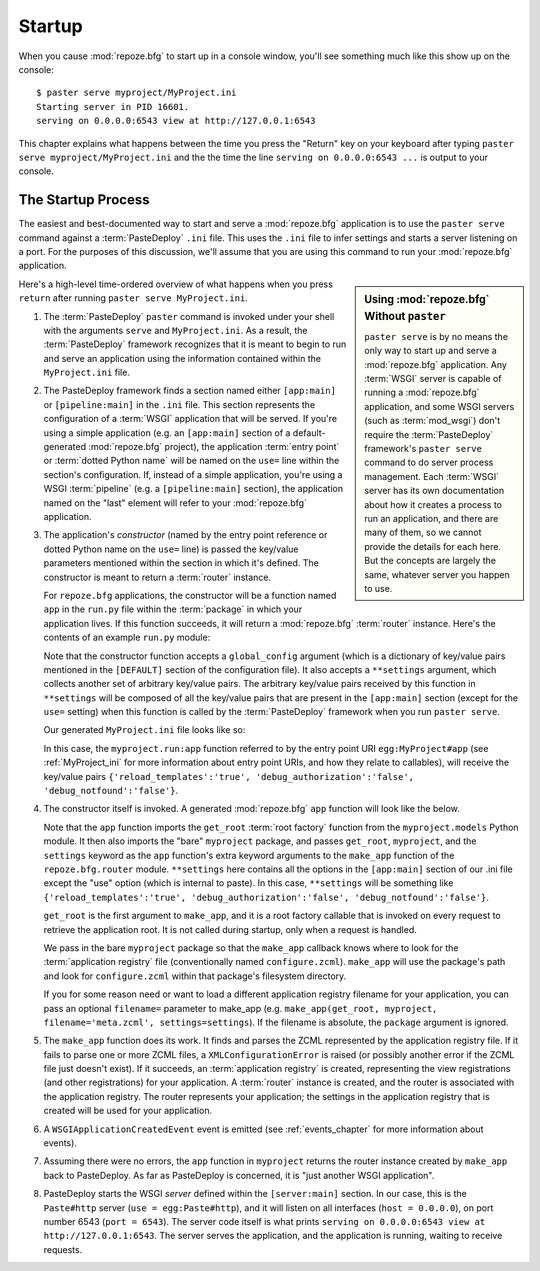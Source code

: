 .. _startup_chapter:

Startup
=======

When you cause :mod:`repoze.bfg` to start up in a console window,
you'll see something much like this show up on the console::

  $ paster serve myproject/MyProject.ini
  Starting server in PID 16601.
  serving on 0.0.0.0:6543 view at http://127.0.0.1:6543

This chapter explains what happens between the time you press the
"Return" key on your keyboard after typing ``paster serve
myproject/MyProject.ini`` and the the time the line ``serving on
0.0.0.0:6543 ...`` is output to your console.

The Startup Process
-------------------

The easiest and best-documented way to start and serve a
:mod:`repoze.bfg` application is to use the ``paster serve`` command
against a :term:`PasteDeploy` ``.ini`` file.  This uses the ``.ini``
file to infer settings and starts a server listening on a port.  For
the purposes of this discussion, we'll assume that you are using this
command to run your :mod:`repoze.bfg` application.

.. sidebar:: Using :mod:`repoze.bfg` Without ``paster``

   ``paster serve`` is by no means the only way to start up and serve
   a :mod:`repoze.bfg` application.  Any :term:`WSGI` server is
   capable of running a :mod:`repoze.bfg` application, and some WSGI
   servers (such as :term:`mod_wsgi`) don't require the
   :term:`PasteDeploy` framework's ``paster serve`` command to do
   server process management.  Each :term:`WSGI` server has its own
   documentation about how it creates a process to run an application,
   and there are many of them, so we cannot provide the details for
   each here.  But the concepts are largely the same, whatever server
   you happen to use.

Here's a high-level time-ordered overview of what happens when you
press ``return`` after running ``paster serve MyProject.ini``.

#. The :term:`PasteDeploy` ``paster`` command is invoked under your
   shell with the arguments ``serve`` and ``MyProject.ini``.  As a
   result, the :term:`PasteDeploy` framework recognizes that it is
   meant to begin to run and serve an application using the
   information contained within the ``MyProject.ini`` file.

#. The PasteDeploy framework finds a section named either
   ``[app:main]`` or ``[pipeline:main]`` in the ``.ini`` file.  This
   section represents the configuration of a :term:`WSGI` application
   that will be served.  If you're using a simple application (e.g. an
   ``[app:main]`` section of a default-generated :mod:`repoze.bfg`
   project), the application :term:`entry point` or :term:`dotted
   Python name` will be named on the ``use=`` line within the
   section's configuration.  If, instead of a simple application,
   you're using a WSGI :term:`pipeline` (e.g. a ``[pipeline:main]``
   section), the application named on the "last" element will refer to
   your :mod:`repoze.bfg` application.

#. The application's *constructor* (named by the entry point reference
   or dotted Python name on the ``use=`` line) is passed the key/value
   parameters mentioned within the section in which it's defined.  The
   constructor is meant to return a :term:`router` instance.

   For ``repoze.bfg`` applications, the constructor will be a function
   named ``app`` in the ``run.py`` file within the :term:`package` in
   which your application lives.  If this function succeeds, it will
   return a :mod:`repoze.bfg` :term:`router` instance.  Here's the
   contents of an example ``run.py`` module:

   .. literalinclude:: MyProject/myproject/run.py
      :linenos:

   Note that the constructor function accepts a ``global_config``
   argument (which is a dictionary of key/value pairs mentioned in the
   ``[DEFAULT]`` section of the configuration file).  It also accepts
   a ``**settings`` argument, which collects another set of arbitrary
   key/value pairs.  The arbitrary key/value pairs received by this
   function in ``**settings`` will be composed of all the key/value
   pairs that are present in the ``[app:main]`` section (except for
   the ``use=`` setting) when this function is called by the
   :term:`PasteDeploy` framework when you run ``paster serve``.

   Our generated ``MyProject.ini`` file looks like so:

   .. literalinclude:: MyProject/MyProject.ini
      :linenos:

   In this case, the ``myproject.run:app`` function referred to by the
   entry point URI ``egg:MyProject#app`` (see :ref:`MyProject_ini` for
   more information about entry point URIs, and how they relate to
   callables), will receive the key/value pairs
   ``{'reload_templates':'true', 'debug_authorization':'false',
   'debug_notfound':'false'}``.

#. The constructor itself is invoked.  A generated :mod:`repoze.bfg`
   ``app`` function will look like the below.

   .. literalinclude:: MyProject/myproject/run.py
      :linenos:

   Note that the ``app`` function imports the ``get_root`` :term:`root
   factory` function from the ``myproject.models`` Python module.  It
   then also imports the "bare" ``myproject`` package, and passes
   ``get_root``, ``myproject``, and the ``settings`` keyword as the
   ``app`` function's extra keyword arguments to the ``make_app``
   function of the ``repoze.bfg.router`` module.  ``**settings`` here
   contains all the options in the ``[app:main]`` section of our .ini
   file except the "use" option (which is internal to paste).  In this
   case, ``**settings`` will be something like
   ``{'reload_templates':'true', 'debug_authorization':'false',
   'debug_notfound':'false'}``.

   ``get_root`` is the first argument to ``make_app``, and it is a
   root factory callable that is invoked on every request to retrieve
   the application root.  It is not called during startup, only when a
   request is handled.

   We pass in the bare ``myproject`` package so that the ``make_app``
   callback knows where to look for the :term:`application registry`
   file (conventionally named ``configure.zcml``).  ``make_app`` will
   use the package's path and look for ``configure.zcml`` within that
   package's filesystem directory.

   If you for some reason need or want to load a different application
   registry filename for your application, you can pass an optional
   ``filename=`` parameter to make_app (e.g. ``make_app(get_root,
   myproject, filename='meta.zcml', settings=settings``).  If the
   filename is absolute, the ``package`` argument is ignored.

#. The ``make_app`` function does its work.  It finds and parses the
   ZCML represented by the application registry file.  If it fails to
   parse one or more ZCML files, a ``XMLConfigurationError`` is raised
   (or possibly another error if the ZCML file just doesn't exist).
   If it succeeds, an :term:`application registry` is created,
   representing the view registrations (and other registrations) for
   your application.  A :term:`router` instance is created, and the
   router is associated with the application registry.  The router
   represents your application; the settings in the application
   registry that is created will be used for your application.

#. A ``WSGIApplicationCreatedEvent`` event is emitted (see
   :ref:`events_chapter` for more information about events).

#. Assuming there were no errors, the ``app`` function in
   ``myproject`` returns the router instance created by ``make_app``
   back to PasteDeploy.  As far as PasteDeploy is concerned, it is
   "just another WSGI application".

#. PasteDeploy starts the WSGI *server* defined within the
   ``[server:main]`` section.  In our case, this is the ``Paste#http``
   server (``use = egg:Paste#http``), and it will listen on all
   interfaces (``host = 0.0.0.0``), on port number 6543 (``port =
   6543``).  The server code itself is what prints ``serving on
   0.0.0.0:6543 view at http://127.0.0.1:6543``.  The server serves
   the application, and the application is running, waiting to receive
   requests.




   


